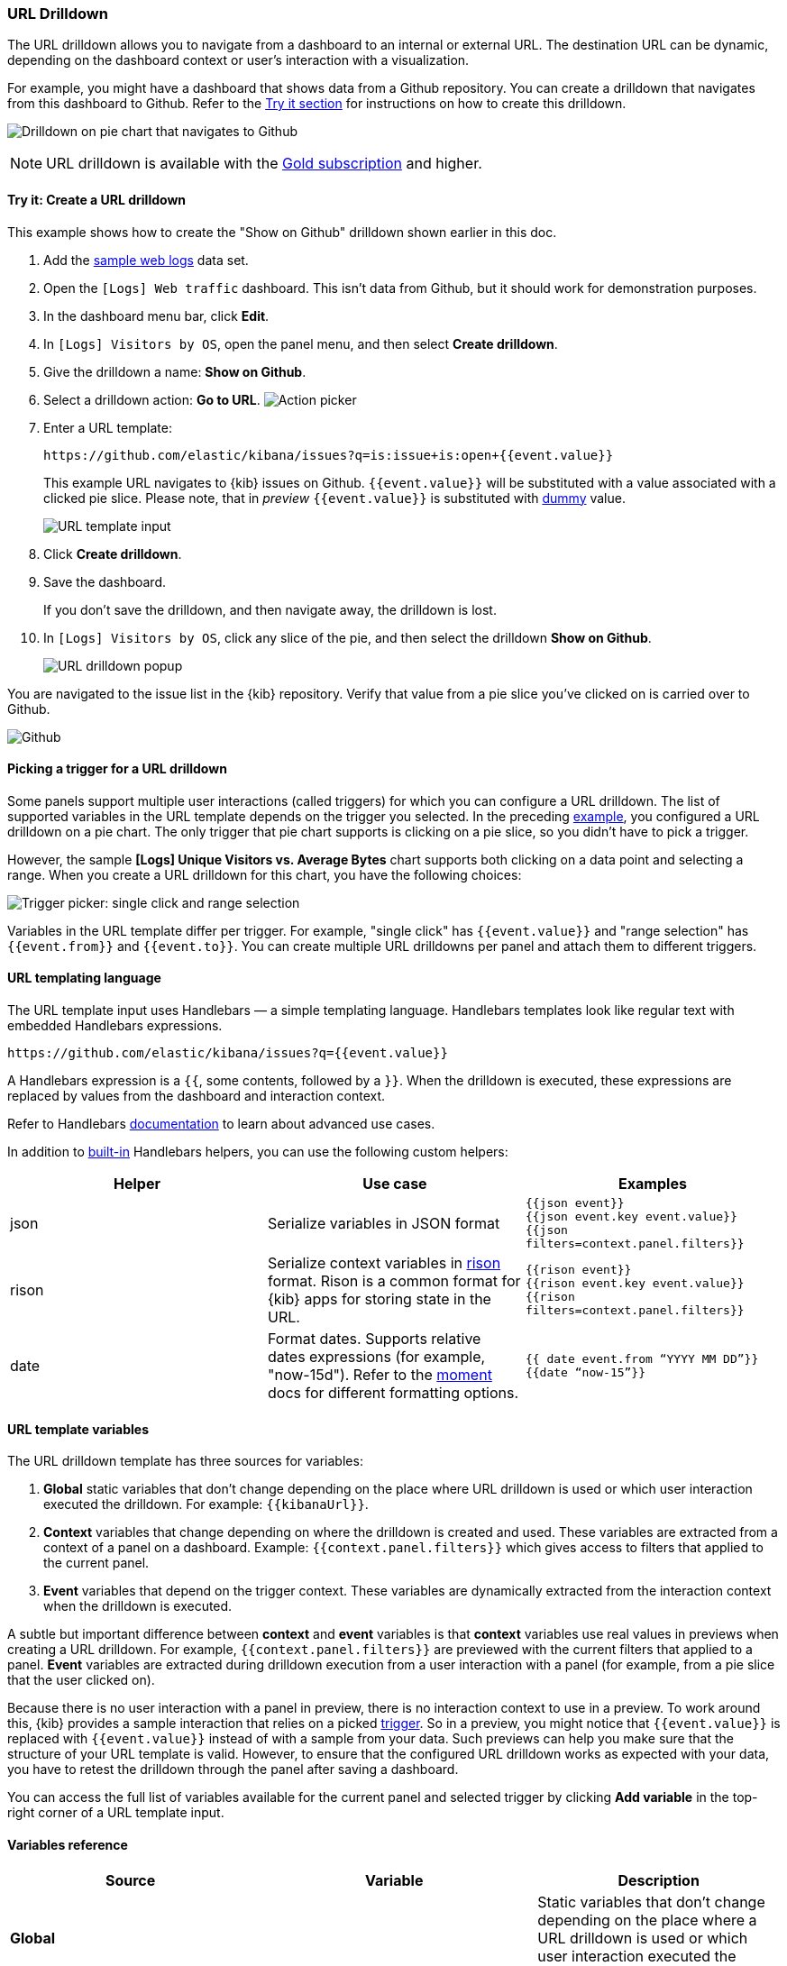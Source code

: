 [[url-drilldown]]
=== URL Drilldown

The URL drilldown allows you to navigate from a dashboard to an internal or external URL.
The destination URL can be dynamic, depending on the dashboard context or user’s interaction with a visualization.

For example, you might have a dashboard that shows data from a Github repository.
You can create a drilldown that navigates from this dashboard to Github.
Refer to the <<try-it, Try it section>> for instructions on how to create this drilldown.

[role="screenshot"]
image:images/url_drilldown_go_to_github.gif[Drilldown on pie chart that navigates to Github]

NOTE: URL drilldown is available with the https://www.elastic.co/subscriptions[Gold subscription] and higher.

[float]
[[try-it]]
==== Try it: Create a URL drilldown

This example shows how to create the "Show on Github" drilldown shown earlier in this doc.

. Add the <<gs-get-data-into-kibana, sample web logs>> data set.
. Open the `[Logs] Web traffic` dashboard. This isn’t data from Github, but it should work for demonstration purposes.
. In the dashboard menu bar, click *Edit*.
. In `[Logs] Visitors by OS`, open the panel menu, and then select *Create drilldown*.
. Give the drilldown a name: *Show on Github*.
. Select a drilldown action: *Go to URL*.
[role="screenshot"]
image:images/url_drilldown_pick_an_action.png[Action picker]
. Enter a URL template: 
+
```
https://github.com/elastic/kibana/issues?q=is:issue+is:open+{{event.value}}
```
+
This example URL navigates to {kib} issues on Github. `{{event.value}}` will be substituted with a value associated with a clicked pie slice. Please note, that in _preview_ `{{event.value}}` is substituted with <<values-in-preview, dummy>> value.
[role="screenshot"]
image:images/url_drilldown_url_template.png[URL template input]
. Click *Create drilldown*.
. Save the dashboard.
+
If you don’t save the drilldown, and then navigate away, the drilldown is lost.

. In `[Logs] Visitors by OS`, click any slice of the pie, and then select the drilldown *Show on Github*.
+
[role="screenshot"]
image:images/url_drilldown_popup.png[URL drilldown popup]

You are navigated to the issue list in the {kib} repository. Verify that value from a pie slice you’ve clicked on is carried over to Github.

[role="screenshot"]
image:images/url_drilldown_github.png[Github]

[float]
[[trigger-picker]]
==== Picking a trigger for a URL drilldown

Some panels support multiple user interactions (called triggers) for which you can configure a URL drilldown. The list of supported variables in the URL template depends on the trigger you selected.
In the preceding <<try-it, example>>, you configured a URL drilldown on a pie chart. The only trigger that pie chart supports is clicking on a pie slice, so you didn’t have to pick a trigger.

However, the sample *[Logs] Unique Visitors vs. Average Bytes* chart supports both clicking on a data point and selecting a range. When you create a URL drilldown for this  chart, you have the following choices:

[role="screenshot"]
image:images/url_drilldown_trigger_picker.png[Trigger picker: single click and range selection]

Variables in the URL template differ per trigger. 
For example, "single click" has `{{event.value}}` and "range selection" has `{{event.from}}` and `{{event.to}}`. 
You can create multiple URL drilldowns per panel and attach them to different triggers.

[float]
[[templating]]
==== URL templating language

The URL template input uses Handlebars — a simple templating language. Handlebars templates look like regular text with embedded Handlebars expressions.

```
https://github.com/elastic/kibana/issues?q={{event.value}}
```

A Handlebars expression is a `{{`, some contents, followed by a `}}`. When the drilldown is executed, these expressions are replaced by values from the dashboard and interaction context.

Refer to Handlebars https://handlebarsjs.com/guide/expressions.html#expressions[documentation] to learn about advanced use cases.

[[helpers]]
In addition to https://handlebarsjs.com/guide/builtin-helpers.html[built-in] Handlebars helpers, you can use the following custom helpers:


|===
|Helper |Use case |Examples

|json
|Serialize variables in JSON format
|`{{json event}}` +
`{{json event.key event.value}}` +
`{{json filters=context.panel.filters}}`


|rison
|Serialize context variables in https://github.com/w33ble/rison-node[rison] format. Rison is a common format for {kib} apps for storing state in the URL.
|`{{rison event}}` +
`{{rison event.key event.value}}` +
`{{rison filters=context.panel.filters}}` +


|date
|Format dates. Supports relative dates expressions (for example,  "now-15d"). Refer to the https://momentjs.com/docs/#/displaying/format/[moment] docs for different formatting options.
|`{{ date event.from “YYYY MM DD”}}` + 
`{{date “now-15”}}`
|===


[float]
[[variables]]
==== URL template variables

The URL drilldown template has three sources for variables:

. *Global* static variables that don’t change depending on the  place where URL drilldown is used or which user interaction executed the drilldown. For example: `{{kibanaUrl}}`.
. *Context* variables that change depending on where the drilldown is created and used. These variables are extracted from a context of a panel on a dashboard. Example: ``{{context.panel.filters}}`` which gives access to filters that applied to the current panel.
. *Event* variables that depend on the trigger context. These variables are dynamically extracted from the interaction context when the drilldown is executed.

[[values-in-preview]]
A subtle but important difference between *context* and *event* variables is that *context* variables use real values in previews when creating a URL drilldown. 
For example, `{{context.panel.filters}}` are previewed with the current filters that applied to a panel. 
*Event* variables are extracted during drilldown execution from a user interaction with a panel (for example, from a pie slice that the user clicked on).

Because there is no user interaction with a panel in preview, there is no interaction context to use in a preview.
To work around this, {kib} provides a sample interaction that relies on a picked <<trigger-picker, trigger>>.
So in a preview, you might notice that `{{event.value}}` is replaced with `{{event.value}}` instead of with a sample from your data.
Such previews can help you make sure that the structure of your URL template is valid.
However, to ensure that the configured URL drilldown works as expected with your data, you have to retest the drilldown through the panel after saving a dashboard.

You can access the full list of variables available for the current panel and selected trigger by clicking *Add variable* in the top-right corner of a URL template input.

[float]
[[variables-reference]]
==== Variables reference


|===
|Source |Variable |Description

|*Global*
|
| Static variables that don’t change depending on the place where a URL drilldown is used or which user interaction executed the drilldown.

|
| kibanaUrl
| {kib} base URL. Useful for creating URL drilldowns that navigate within {kib}.

| *Context*
| 
| Variables might change depending on where the drilldown is created and used.

|
| context.panel
| Context provided by current dashboard panel.

|
| context.panel.id
| ID of a panel.

|
| context.panel.title
| Title of a panel.

| 
| context.panel.filters
| List of {kib} filters applied to a panel. +  
_Tip: Use in combination with <<helpers, rison>> helper for internal {kib} navigations with carrying over current filters._

| 
| context.panel.query.query
| Current query string.

| 
| context.panel.query.lang
| Current query language.

| 
| context.panel.timeRange.from +
context.panel.timeRange.to
| Current time picker values. +
_Tip: Use in combination with <<helpers, date>> helper to format date_.

| 
| context.panel.timeRange.indexPatternId +
context.panel.timeRange.indexPatternIds 
|Index pattern ids used by a panel. 

|
| context.panel.savedObjectId
| ID of saved object behind a panel.

| *Event*
| 
| Variables that depend on a trigger context. These variables are dynamically extracted from the interaction context when the drilldown is executed.

| *Single click* trigger
| 
| Variables available when *single click* trigger is used. 

|
| event.value
| Value behind clicked data point.

|
| event.key
| Field name behind clicked data point

|
| event.negate
| If drilldown executed is a "negative" context. (for example, a "filter-out" loop clicked...)

| *Range selection* trigger
|
| Variables available when *range selection* trigger is used.

|
| event.from +
event.to
| `from` and `to` values of selected range. Depending on your data, could be either a date or number. +
_Tip: Consider using <<helpers, date>> helper for date formatting._

|
| event.key
| Aggregation field behind the selected range, if available.

|===

